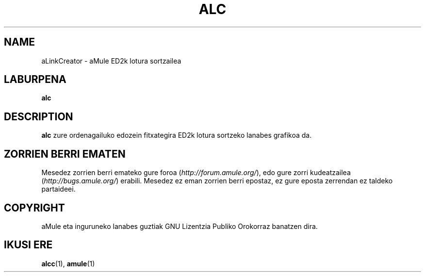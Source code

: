 .TH ALC 1 "2005 Martxoa" "aLinkCreator" "aMule lanabesak"
.SH NAME
aLinkCreator \- aMule ED2k lotura sortzailea
.SH LABURPENA
.B alc
.SH DESCRIPTION
\fBalc\fR zure ordenagailuko edozein fitxategira ED2k lotura sortzeko lanabes grafikoa da.
.SH ZORRIEN BERRI EMATEN
Mesedez zorrien berri emateko gure foroa (\fIhttp://forum.amule.org/\fR), edo gure zorri kudeatzailea 
(\fIhttp://bugs.amule.org/\fR) erabili.
Mesedez ez eman zorrien berri epostaz, ez gure eposta zerrendan ez taldeko partaideei.
.SH COPYRIGHT
aMule eta inguruneko lanabes guztiak GNU Lizentzia Publiko Orokorraz banatzen dira.
.SH IKUSI ERE
\fBalcc\fR(1), \fBamule\fR(1)
